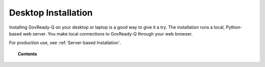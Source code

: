 .. Copyright (C) 2020 GovReady PBC

.. _Desktop Installation:

Desktop Installation
====================

.. meta::
  :description: Installing GovReady-Q on your desktop or laptop is a good way to give it a try.

Installing GovReady-Q on your desktop or laptop is a good way to give it a try.  The installation runs a local, Python-based web server.  You make local connections to GovReady-Q through your web browser.

For production use, see :ref:`Server-based Installation`.

.. topic:: Contents

   .. toctree::
      :maxdepth: 1

      windows
      macos
